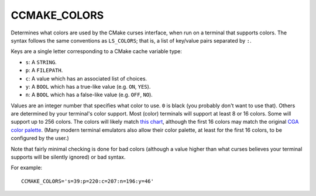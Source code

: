 CCMAKE_COLORS
-------------

.. versionadded:: 3.18

Determines what colors are used by the CMake curses interface,
when run on a terminal that supports colors.
The syntax follows the same conventions as ``LS_COLORS``;
that is, a list of key/value pairs separated by ``:``.

Keys are a single letter corresponding to a CMake cache variable type:

- ``s``: A ``STRING``.
- ``p``: A ``FILEPATH``.
- ``c``: A value which has an associated list of choices.
- ``y``: A ``BOOL`` which has a true-like value (e.g. ``ON``, ``YES``).
- ``n``: A ``BOOL`` which has a false-like value (e.g. ``OFF``, ``NO``).

Values are an integer number that specifies what color to use.
``0`` is black (you probably don't want to use that).
Others are determined by your terminal's color support.
Most (color) terminals will support at least 8 or 16 colors.
Some will support up to 256 colors. The colors will likely match
`this chart <https://upload.wikimedia.org/wikipedia/commons/1/15/Xterm_256color_chart.svg>`_,
although the first 16 colors may match the original
`CGA color palette <https://en.wikipedia.org/wiki/Color_Graphics_Adapter#Color_palette>`_.
(Many modern terminal emulators also allow their color palette,
at least for the first 16 colors, to be configured by the user.)

Note that fairly minimal checking is done for bad colors
(although a value higher than what curses believes your terminal supports
will be silently ignored) or bad syntax.

For example::

  CCMAKE_COLORS='s=39:p=220:c=207:n=196:y=46'
